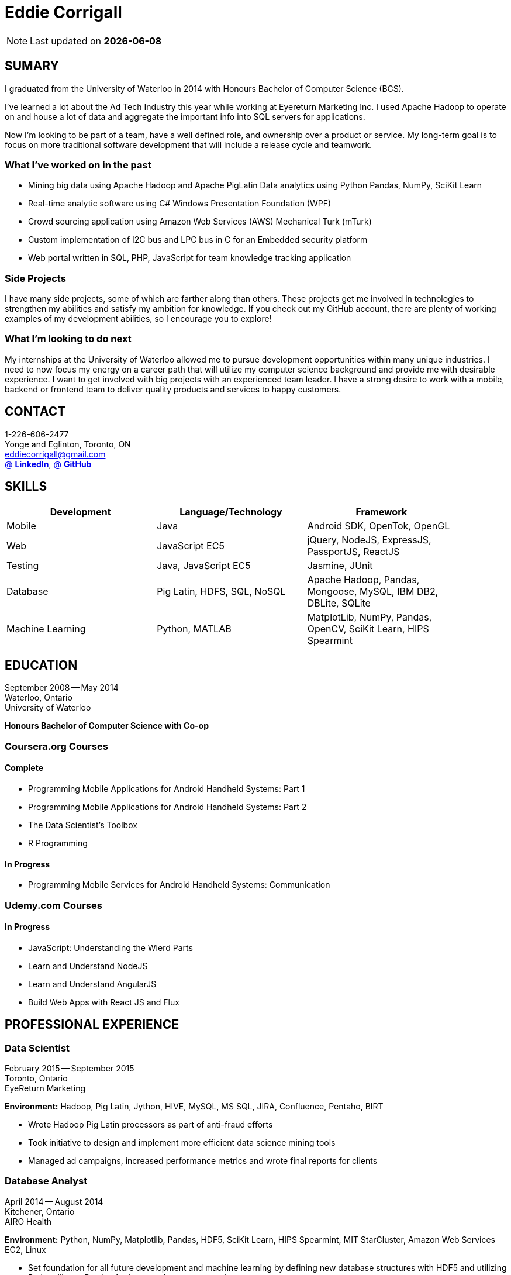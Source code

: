 = Eddie Corrigall
:published_at: 2015-11-23
:hp-tags: resume, university of waterloo, computer science, bachelor, eddie corrigall

NOTE: Last updated on *{docdate}*

== SUMARY
I graduated from the University of Waterloo in 2014 with Honours Bachelor of Computer Science (BCS).

I've learned a lot about the Ad Tech Industry this year while working at Eyereturn Marketing Inc. I used Apache Hadoop to operate on and house a lot of data and aggregate the important info into SQL servers for applications.

Now I'm looking to be part of a team, have a well defined role, and ownership over a product or service. My long-term goal is to focus on more traditional software development that will include a release cycle and teamwork.

=== What I’ve worked on in the past

* Mining big data using Apache Hadoop and Apache PigLatin
Data analytics using Python Pandas, NumPy, SciKit Learn
* Real-time analytic software using C# Windows Presentation Foundation (WPF)
* Crowd sourcing application using Amazon Web Services (AWS) Mechanical Turk (mTurk)
* Custom implementation of I2C bus and LPC bus in C for an Embedded security platform
* Web portal written in SQL, PHP, JavaScript for team knowledge tracking application

=== Side Projects

I have many side projects, some of which are farther along than others. These projects get me involved in technologies to strengthen my abilities and satisfy my ambition for knowledge. If you check out my GitHub account, there are plenty of working examples of my development abilities, so I encourage you to explore!

=== What I'm looking to do next

My internships at the University of Waterloo allowed me to pursue development opportunities within many unique industries. I need to now focus my energy on a career path that will utilize my computer science background and provide me with desirable experience. I want to get involved with big projects with an experienced team leader. I have a strong desire to work with a mobile, backend or frontend team to deliver quality products and services to happy customers.

== CONTACT
1-226-606-2477 +
Yonge and Eglinton, Toronto, ON +
mailto:eddiecorrigall@gmail.com[] +
https://linkedin.com/in/eddiecorrigall[@ *LinkedIn*],
https://github.com/eddiecorrigall[@ *GitHub*] +

== SKILLS

[align="center",cols="3",width="90%",options="header"]
|====
|[big]#*Development*#|[big]#*Language/Technology*#|[big]#*Framework*#
|Mobile|Java|Android SDK, OpenTok, OpenGL
|Web|JavaScript EC5|jQuery, NodeJS, ExpressJS, PassportJS, ReactJS
|Testing|Java, JavaScript EC5|Jasmine, JUnit
|Database|Pig Latin, HDFS, SQL, NoSQL|Apache Hadoop, Pandas, Mongoose, MySQL, IBM DB2, DBLite, SQLite
|Machine Learning|Python, MATLAB|MatplotLib, NumPy, Pandas, OpenCV, SciKit Learn, HIPS Spearmint
|====

== EDUCATION
September 2008 -- May 2014 +
Waterloo, Ontario +
University of Waterloo +

*Honours Bachelor of Computer Science with Co-op*

=== Coursera.org Courses

==== Complete ====
* Programming Mobile Applications for Android Handheld Systems: Part 1
* Programming Mobile Applications for Android Handheld Systems: Part 2
* The Data Scientist's Toolbox
* R Programming

==== In Progress ====
* Programming Mobile Services for Android Handheld Systems: Communication

=== Udemy.com Courses

==== In Progress ====
* JavaScript: Understanding the Wierd Parts
* Learn and Understand NodeJS
* Learn and Understand AngularJS
* Build Web Apps with React JS and Flux

== PROFESSIONAL EXPERIENCE

=== Data Scientist
February 2015 -- September 2015 +
Toronto, Ontario +
EyeReturn Marketing +

*Environment:* Hadoop, Pig Latin, Jython, HIVE, MySQL, MS SQL, JIRA, Confluence, Pentaho, BIRT

* Wrote Hadoop Pig Latin processors as part of anti-fraud efforts
* Took initiative to design and implement more efficient data science mining tools
* Managed ad campaigns, increased performance metrics and wrote final reports for clients

=== Database Analyst
April 2014 -- August 2014 +
Kitchener, Ontario +
AIRO Health +

*Environment:* Python, NumPy, Matplotlib, Pandas, HDF5, SciKit Learn, HIPS Spearmint, MIT StarCluster, Amazon Web Services EC2, Linux

* Set foundation for all future development and machine learning by defining new database structures with HDF5 and utilizing Python library Pandas for large scale vector operations

* Worked with team to design robust heartbeat detector for the purpose of localizing high-quality beat intervals, cleaning signal and supporting graph analytics

* Wrote Matplotlib graph analytic tools to gain insight into optical signals

* Extracted and designed feature sets from heart signals to model macronutrient and caloric intake

=== Software Developer
May 2012 -- December 2012 +
Waterloo, Ontario +
ON Semiconductors +

*Environment:* C# .NET, Visual C#, Microsoft Visual Studios, Window Presentation Foundation, Eclipse, MATLAB, Amazon Web Services: EC2, Mechanical Turk

* Collaborated with software development team to meet product deadlines

* Enabled field engineers to customize and configure ON Semiconductors real-time embedded platform technology

* Instigated solution to reduce cost of certifying company algorithms using Amazon Mechanical Turk

* Developed technical specifications for system development and implemented tools to measure quality of crowd source data using Principal Component Analysis

=== Embedded Software Engineer
September 2011 -- December 2011 +
Shelton, Connecticut, USA +
Pitney Bowes +

*Environment:* Eclipse, C / C++, Interrupt Service Routine, GPIO, LPC bus, I2C bus, Linux

* Developed prototype facilitating core cryptographic products with guidance from MIT electrical engineers

* Utilized interrupt service routine and non-blocking functions in the development of a finite state machine (FSM) written in C to drive Low-Pin Count (LPC) bus over GPIO

* Validated product reliability with test data to safeguard architecture and evaluate performance and reliability of systems implemented

* Carried out the design and development of secure message level protocol utilizing newly implemented LPC driver for application-to-application communication between co-processors

=== Web Developer
January 2011 -- April 2011 +
Waterloo, Ontario +
The Economical Insurance Group / Economical Insurance +

*Environment:* HTML5, CSS3, JavaScript, jQuery, Java, JUnit, JSP, J2EE, JDBC, Oracle, IBM DB2, IBM WebSEAL, RATIONAL ClearCase

* Worked with small team to rewrite a key application for fire rating and territory management

* Required to match existing application functionality by dissecting J2EE source code and IBM DB2 queries

* Developed new broker service based, on existing software requirements

* Applied test-driven development practices using JUnit

* Practiced full stack development while relieving pressure from the Broker Support Team

* Wrote IBM DB2 transactions to safeguard database from application failure

=== Web Developer
May 2010 -- August 2010 +
Waterloo, Ontario, Canada +
The Economical Insurance Group / Economical Insurance +

*Environment:* PHP, Apache, JavaScript, jQuery UI, AJAX, JSON, HTML5, CSS3, Oracle, IBM DB2, IBM WebSEAL, VBA

* Tasked with development of self-serving portal for employees to log their skill set and track team knowledge, strengths and weaknesses

* Investigated use cases and documented web service requirements to develop application using JavaScript and PHP

* Created database schema, wrote IBM DB2 queries, exposed data through custom JSON API and connected front-end via AJAX

* Supported application using PHP back-end with a JavaScript interface designed using jQuery UI

* Created and optimized content for web service using a variety of graphics and useful file formats to enable ease of access and processing for business leadership

* Conducted tests, quality controls, and implemented secure practises

=== Software Developer
September 2009 – December 2009 +
Guelph, Ontario, Canada +
GeoSign / Moxy Media / TSAVO Media +

Environment: C# .NET, ASP .NET, Log4Net, Microsoft Team Foundation Server, MS SQL Server, SOAP, FogBugz

* Used development expertise to maintain ASP .NET and C# web infrastructure

* Actively participated in bug-fixing tasks with FogBugz ticket tracking and Microsoft Team Foundation Server

* Automated queries to notify finance and server team managers via email about critical changes in databases

* Improved company financial data gathering by converting cross-company transactions to Simple Object Access Protocol (SOAP) jobs